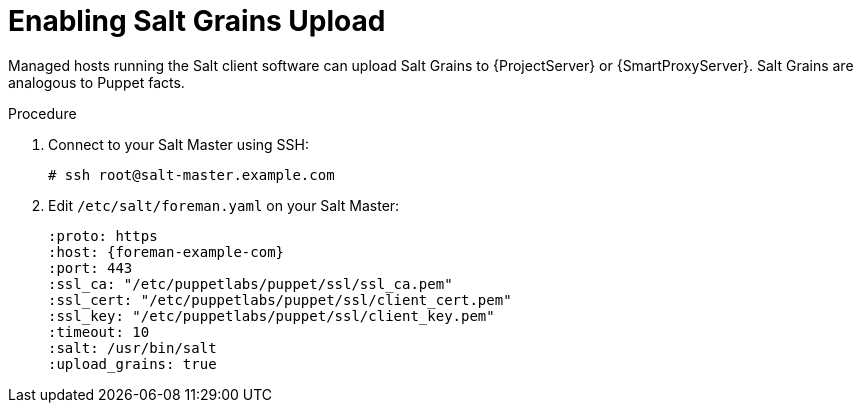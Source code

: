 [id="salt_guide_enabling_salt_grains_upload_{context}"]
= Enabling Salt Grains Upload

Managed hosts running the Salt client software can upload Salt Grains to {ProjectServer} or {SmartProxyServer}.
Salt Grains are analogous to Puppet facts.

.Procedure
. Connect to your Salt Master using SSH:
+
[options="nowrap" subs="attributes"]
----
# ssh root@salt-master.example.com
----
. Edit `/etc/salt/foreman.yaml` on your Salt Master:
+
[options="nowrap" subs="attributes"]
----
:proto: https
:host: {foreman-example-com}
:port: 443
:ssl_ca: "/etc/puppetlabs/puppet/ssl/ssl_ca.pem"
:ssl_cert: "/etc/puppetlabs/puppet/ssl/client_cert.pem"
:ssl_key: "/etc/puppetlabs/puppet/ssl/client_key.pem"
:timeout: 10
:salt: /usr/bin/salt
:upload_grains: true
----
